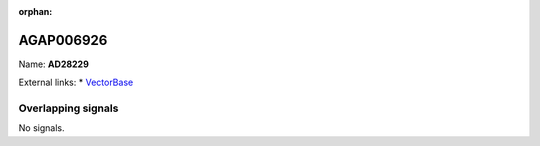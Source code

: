 :orphan:

AGAP006926
=============



Name: **AD28229**



External links:
* `VectorBase <https://www.vectorbase.org/Anopheles_gambiae/Gene/Summary?g=AGAP006926>`_

Overlapping signals
-------------------



No signals.



